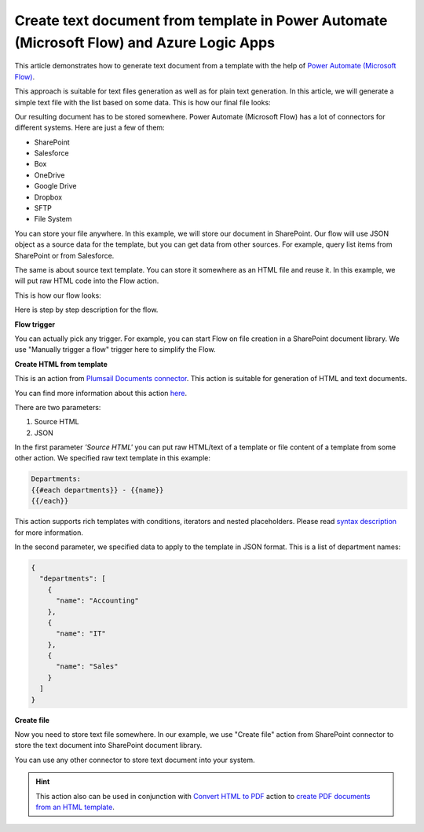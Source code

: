 Create text document from template in Power Automate (Microsoft Flow) and Azure Logic Apps
=========================================================================

This article demonstrates how to generate text document from a template with the help of `Power Automate (Microsoft Flow) <https://flow.microsoft.com>`_.

This approach is suitable  for text files generation as well as for plain text generation. In this article, we will generate a simple text file with the list based on some data. This is how our final file looks:

.. image:: ../../../_static/img/flow/how-tos/result-text-file.png
   :alt: Result text file

Our resulting document has to be stored somewhere. Power Automate (Microsoft Flow) has a lot of connectors for different systems. Here are just a few of them:

- SharePoint
- Salesforce
- Box
- OneDrive
- Google Drive
- Dropbox
- SFTP
- File System

You can store your file anywhere. In this example, we will store our document in SharePoint. Our flow will use JSON object as a source data for the template, but you can get data from other sources. For example, query list items from SharePoint or from Salesforce.

The same is about source text template. You can store it somewhere as an HTML file and reuse it. In this example, we will put raw HTML code into the Flow action.

This is how our flow looks: 

.. image:: ../../../_static/img/flow/how-tos/flow-text-file-from-template.png
   :alt: Result text file

Here is step by step description for the flow.

**Flow trigger**

You can actually pick any trigger. For example, you can start Flow on file creation in a SharePoint document library. We use "Manually trigger a flow" trigger here to simplify the Flow.

**Create HTML from template**

This is an action from `Plumsail Documents connector <https://plumsail.com/documents>`_. This action is suitable for generation of HTML and text documents.

You can find more information about this action `here <../../actions/document-processing.html#create-html-from-template>`_.

There are two parameters:

1. Source HTML
2. JSON

In the first parameter *'Source HTML'* you can put raw HTML/text of a template or file content of a template from some other action. We specified raw text template in this example:

.. code::

    Departments:
    {{#each departments}} - {{name}} 
    {{/each}}

This action supports rich templates with conditions, iterators and nested placeholders. Please read `syntax description <../../../document-generation/html/index.html>`_ for more information.

In the second parameter, we specified data to apply to the template in JSON format. This is a list of department names:

.. code:: json

    {
      "departments": [
        {
          "name": "Accounting"
        },
        {
          "name": "IT"
        },
        {
          "name": "Sales"
        }
      ]
    }

**Create file**

Now you need to store text file somewhere. In our example, we use "Create file" action from SharePoint connector to store the text document into SharePoint document library.

.. image:: ../../../_static/img/flow/how-tos/flow-text-file-result.png
   :alt: Select fields

You can use any other connector to store text document into your system.

.. hint:: This action also can be used in conjunction with `Convert HTML to PDF <../../actions/document-processing.html#convert-html-to-pdf>`_ action to `create PDF documents from an HTML template <create-pdf-from-html-template.html>`_.
